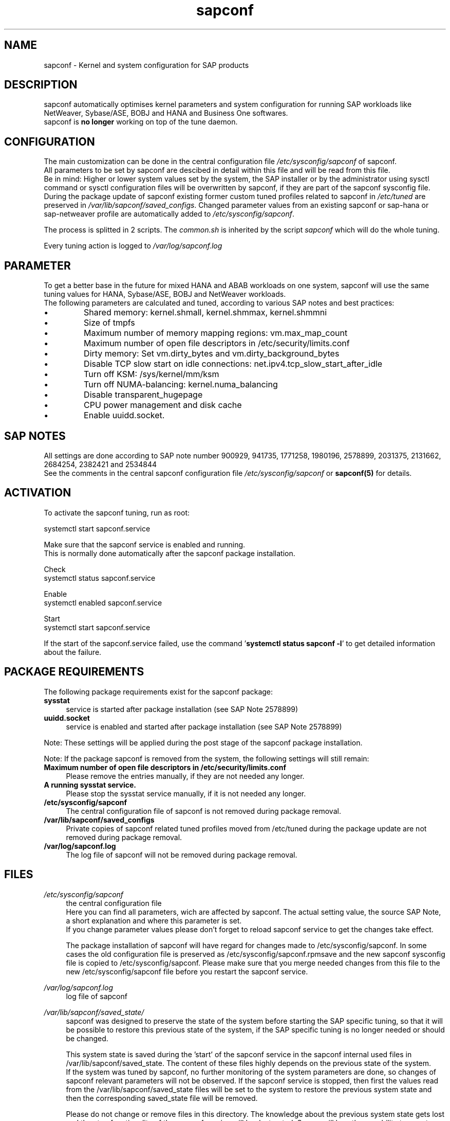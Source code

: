 .\"/* 
.\" * All rights reserved
.\" * Copyright (c) 2015-2020 SUSE LLC
.\" * Authors: Howard Guo
.\" *
.\" * This program is free software; you can redistribute it and/or
.\" * modify it under the terms of the GNU General Public License
.\" * as published by the Free Software Foundation; either version 2
.\" * of the License, or (at your option) any later version.
.\" *
.\" * This program is distributed in the hope that it will be useful,
.\" * but WITHOUT ANY WARRANTY; without even the implied warranty of
.\" * MERCHANTABILITY or FITNESS FOR A PARTICULAR PURPOSE.  See the
.\" * GNU General Public License for more details.
.\" */
.\" 
.TH sapconf 7 "March 2020" "util-linux" "System Administration"
.SH NAME
sapconf \- Kernel and system configuration for SAP products

.SH DESCRIPTION
sapconf automatically optimises kernel parameters and system configuration for running SAP workloads like NetWeaver, Sybase/ASE, BOBJ and HANA and Business One softwares.
.br
sapconf is \fBno longer\fP working on top of the tune daemon.

.SH CONFIGURATION
The main customization can be done in the central configuration file \fI/etc/sysconfig/sapconf\fP of sapconf.
.br
All parameters to be set by sapconf are descibed in detail within this file and will be read from this file.
.br
Be in mind: Higher or lower system values set by the system, the SAP installer or by the administrator using sysctl command or sysctl configuration files will be overwritten by sapconf, if they are part of the sapconf sysconfig file.
.br
During the package update of sapconf existing former custom tuned profiles related to sapconf in \fI/etc/tuned\fP are preserved in \fI/var/lib/sapconf/saved_configs\fP. Changed parameter values from an existing sapconf or sap-hana or sap-netweaver profile are automatically added to \fI/etc/sysconfig/sapconf\fP.
.PP
The process is splitted in 2 scripts. The \fIcommon.sh\fP is inherited by the script \fIsapconf\fP which will do the whole tuning.
.PP
Every tuning action is logged to \fI/var/log/sapconf.log\fP

.SH PARAMETER
To get a better base in the future for mixed HANA and ABAB workloads on one system, sapconf will use the same tuning values for HANA, Sybase/ASE, BOBJ and NetWeaver workloads.
.br
The following parameters are calculated and tuned, according to various SAP notes and best practices:
.IP \[bu]
Shared memory: kernel.shmall, kernel.shmmax, kernel.shmmni
.IP \[bu]
Size of tmpfs
.IP \[bu]
Maximum number of memory mapping regions: vm.max_map_count
.IP \[bu]
Maximum number of open file descriptors in /etc/security/limits.conf
.IP \[bu]
Dirty memory: Set vm.dirty_bytes and vm.dirty_background_bytes
.IP \[bu]
Disable TCP slow start on idle connections: net.ipv4.tcp_slow_start_after_idle
.IP \[bu]
Turn off KSM: /sys/kernel/mm/ksm
.IP \[bu]
Turn off NUMA-balancing: kernel.numa_balancing
.IP \[bu]
Disable transparent_hugepage
.IP \[bu]
CPU power management and disk cache
.IP \[bu]
Enable uuidd.socket.

.SH "SAP NOTES"
All settings are done according to SAP note number 900929, 941735, 1771258, 1980196, 2578899, 2031375, 2131662, 2684254, 2382421 and 2534844
.br
See the comments in the central sapconf configuration file \fI/etc/sysconfig/sapconf\fR or \fBsapconf(5)\fP for details.

.SH ACTIVATION
To activate the sapconf tuning, run as root:
.PP
systemctl start sapconf.service
.PP
Make sure that the sapconf service is enabled and running.
.br
This is normally done automatically after the sapconf package installation.
.PP
Check
.br
systemctl status sapconf.service
.PP
Enable
.br
systemctl enabled sapconf.service
.PP
Start
.br
systemctl start sapconf.service

If the start of the sapconf.service failed, use the command '\fBsystemctl status sapconf -l\fR' to get detailed information about the failure.

.SH "PACKAGE REQUIREMENTS"
The following package requirements exist for the sapconf package:
.TP 4
.BI "sysstat" 
service is started after package installation (see SAP Note 2578899)
.PP
.TP 4
.BI "uuidd.socket"
service is enabled and started after package installation (see SAP Note 2578899)
.PP
Note: These settings will be applied during the post stage of the sapconf package installation.
.PP
Note: If the package sapconf is removed from the system, the following settings will still remain:
.TP 4
.BI "Maximum number of open file descriptors in /etc/security/limits.conf"
Please remove the entries manually, if they are not needed any longer.
.PP
.TP 4
.BI "A running sysstat service."
Please stop the sysstat service manually, if it is not needed any longer.
.PP
.TP 4
.BI /etc/sysconfig/sapconf
The central configuration file of sapconf is not removed during package removal.
.PP
.TP 4
.BI /var/lib/sapconf/saved_configs
Private copies of sapconf related tuned profiles moved from /etc/tuned during the package update are not removed during package removal.
.PP
.TP 4
.BI /var/log/sapconf.log
The log file of sapconf will not be removed during package removal.
.PP

.SH "FILES"
.PP
\fI/etc/sysconfig/sapconf\fR
.RS 4
the central configuration file
.br
Here you can find all parameters, wich are affected by sapconf. The actual setting value, the source SAP Note, a short explanation and where this parameter is set.
.br
If you change parameter values please don't forget to reload sapconf service to get the changes take effect.
.PP
The package installation of sapconf will have regard for changes made to /etc/sysconfig/sapconf. In some cases the old configuration file is preserved as /etc/sysconfig/sapconf.rpmsave and the new sapconf sysconfig file is copied to /etc/sysconfig/sapconf. Please make sure that you merge needed changes from this file to the new /etc/sysconfig/sapconf file before you restart the sapconf service.
.RE
.PP
\fI/var/log/sapconf\.log\fR
.RS 4
log file of sapconf
.RE
.PP
\fI/var/lib/sapconf/saved_state/\fR
.RS 4
sapconf was designed to preserve the state of the system before starting the SAP specific tuning, so that it will be possible to restore this previous state of the system, if the SAP specific tuning is no longer needed or should be changed.

This system state is saved during the 'start' of the sapconf service in the sapconf internal used files in /var/lib/sapconf/saved_state. The content of these files highly depends on the previous state of the system.
.br
If the system was tuned by sapconf, no further monitoring of the system parameters are done, so changes of sapconf relevant parameters will not be observed. If the sapconf service is stopped, then first the values read from the /var/lib/sapconf/saved_state files will be set to the system to restore the previous system state and then the corresponding saved_state file will be removed.

Please do not change or remove files in this directory. The knowledge about the previous system state gets lost and the stop functionality of the sapconf service will be destructed. So you will lose the capability to revert back the tunings sapconf has done.
.RE
.PP
\fI/var/lib/sapconf/saved_configs/\fR
.RS 4
Private copies of sapconf related tuned profiles moved from /etc/tuned during the package update can be found here, if these profile directories were available during the package update. So it's possible to check, if there are custom specific tuning values missing in the current configuration in \fI/etc/sysconfig/sapconf\fR
.RE

.SH SEE\ ALSO
.BR sapconf (5)

.SH AUTHORS
.na
Howard Guo, Angela Briel
.nf

